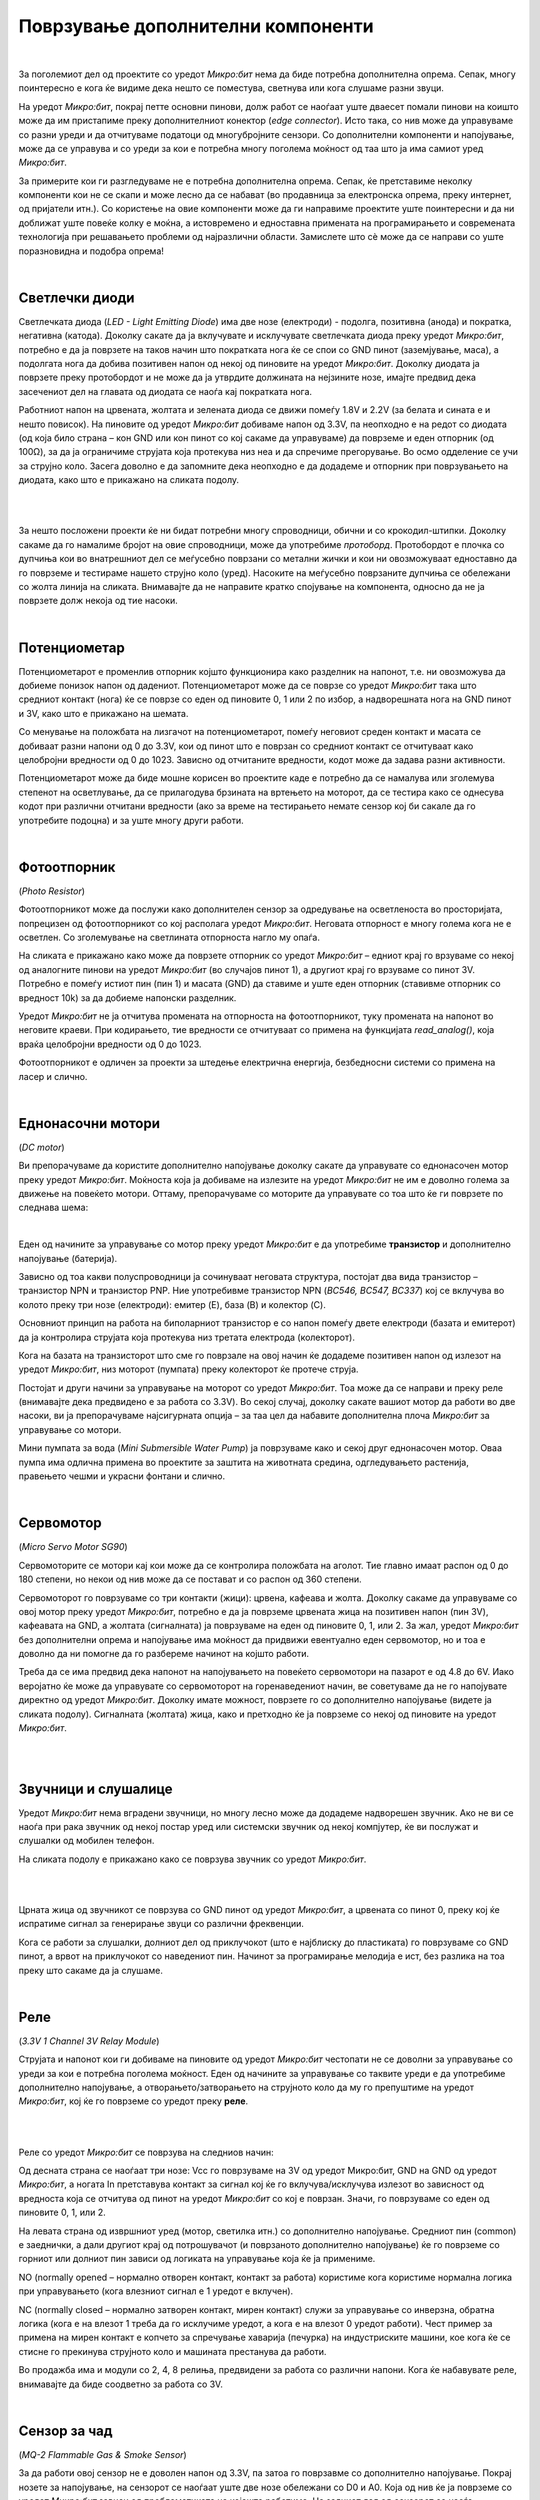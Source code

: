 ==================================
Поврзување дополнителни компоненти
==================================

|


За поголемиот дел од проектите со уредот *Микро:бит* нема да биде потребна дополнителна опрема. Сепак, многу поинтересно е кога ќе видиме дека нешто се поместува, светнува или кога слушаме разни звуци. 

На уредот *Микро:бит*, покрај петте основни пинови, долж работ се наоѓаат уште дваесет помали пинови на коишто може да им пристапиме преку дополнителниот конектор (*edge connector*). Исто така, со нив може да управуваме со разни уреди и да отчитуваме податоци од многубројните сензори. Со дополнителни компоненти и напојување, може да се управува и со уреди за кои е потребна многу поголема моќност од таа што ја има самиот уред *Микро:бит*. 

За примерите кои ги разгледуваме не е потребна дополнителна опрема. Сепак, ќе претставиме неколку компоненти кои не се скапи и може лесно да се набават (во продавница за електронска опрема, преку интернет, од пријатели итн.). Со користење на овие компоненти може да ги направиме проектите уште поинтересни и да ни доближат уште повеќе колку е моќна, а истовремено и едноставна примената на програмирањето и современата технологија при решавањето проблеми од најразлични области. Замислете што сè може да се направи со уште поразновидна и подобра опрема!  


.. infonote::

	**На самиот почеток од реализацијата на примерите за проект или на кој било проект со дополнителни компоненти, направете доволно место на работната маса и однапред подгответе ги целиот потребен материјал, нацртите и шемите.** 
	
	**Пред да ја приклучите батеријата, проверете убаво за време на поврзувањето да не сте оствариле контакт што не е пожелен!**

	**Не откажувајте се доколку уредот не работи како што сте замислиле уште од првиот обид. Бидете трпеливи, сосредоточени и систематични!**

|

Светлечки диоди
---------------

Светлечката диода (*LED - Light Emitting Diode*) има две нозе (електроди) - подолга, позитивна (анода) и пократка, негативна (катода). Доколку сакате да ја вклучувате и исклучувате светлечката диода преку уредот *Микро:бит*, потребно е да ја поврзете на таков начин што пократката нога ќе се спои со GND пинот (заземјување, маса), а подолгата нога да добива позитивен напон од некој од пиновите на уредот *Микро:бит*. Доколку диодата ја поврзете преку протобордот и не може да ја утврдите должината на нејзините нозе, имајте предвид дека засечениот дел на главата од диодата се наоѓа кај пократката нога.  

Работниот напон на црвената, жолтата и зелената диода се движи помеѓу 1.8V и 2.2V (за белата и сината е и нешто повисок). На пиновите од уредот *Микро:бит* добиваме напон од 3.3V, па неопходно е на редот со диодата (од која било страна – кон GND или кон пинот со кој сакаме да управуваме) да поврземе и еден отпорник (од 100Ω), за да ја ограничиме струјата која протекува низ неа и да спречиме прегорување. Во осмо одделение се учи за струјно коло. Засега доволно е да запомните дека неопходно е да додадеме и отпорник при поврзувањето на диодата, како што е прикажано на сликата подолу.

|

.. image:: images/led.png
   :alt: led
   :align: center

|

За нешто посложени проекти ќе ни бидат потребни многу спроводници, обични и со крокодил-штипки. Доколку сакаме да го намалиме бројот на овие спроводници, може да употребиме *протоборд*. Протобордот е плочка со дупчиња кои во внатрешниот дел се меѓусебно поврзани со метални жички и кои ни овозможуваат едноставно да го поврземе и тестираме нашето струјно коло (уред). Насоките на меѓусебно поврзаните дупчиња се обележани со жолта линија на сликата. Внимавајте да не направите кратко спојување на компонента, односно да не ја поврзете долж некоја од тие насоки.  

|

Потенциометар
-------------

.. image:: images/potenciometar.png
   :alt: potenciometar
   :scale: 20%
   :align: right
   
  
Потенциометарот е променлив отпорник којшто функционира како разделник на напонот, т.е. ни овозможува да добиеме понизок напон од дадениот. Потенциометарот може да се поврзе со уредот *Микро:бит* така што средниот контакт (нога) ќе се поврзе со еден од пиновите 0, 1 или 2 по избор, а надворешната нога на GND пинот и 3V, како што е прикажано на шемата.

Со менување на положбата на лизгачот на потенциометарот, помеѓу неговиот среден контакт и масата се добиваат разни напони од 0 до 3.3V, кои од пинот што е поврзан со средниот контакт се отчитуваат како целобројни вредности од 0 до 1023. Зависно од отчитаните вредности, кодот може да задава разни активности. 

Потенциометарот може да биде мошне корисен во проектите каде е потребно да се намалува или зголемува степенот на осветлување, да се прилагодува брзината на вртењето на моторот, да се тестира како се однесува кодот при различни отчитани вредности (ако за време на тестирањето немате сензор кој би сакале да го употребите подоцна) и за уште многу други работи.  


|

Фотоотпорник
-------------

(*Photo Resistor*)

.. image:: images/fotootpornik.png
   :alt: fotootpornik
   :scale: 40%
   :align: left

Фотоотпорникoт може да послужи како дополнителен сензор за одредување на осветленоста во просторијата, попрецизен од фотоотпорникот со кој располага уредот *Микро:бит*. Неговата отпорност е многу голема кога не е осветлен. Со зголемување на светлината отпорноста нагло му опаѓа. 

На сликата е прикажано како може да поврзете отпорник со уредот *Микро:бит* – едниот крај го врзуваме со некој од аналогните пинови на уредот *Микро:бит* (во случајов пинот 1), а другиот крај го врзуваме со пинот 3V. Потребно е помеѓу истиот пин (пин 1) и масата (GND) да ставиме и уште еден отпорник (ставивме отпорник со вредност 10k) за да добиеме напонски разделник.  

Уредот *Микро:бит* не ја отчитува промената на отпорноста на фотоотпорникот, туку промената на напонот во неговите краеви. При кодирањето, тие вредности се отчитуваат со примена на функцијата *read_analog()*, која враќа целобројни вредности од 0 до 1023.

Фотоотпорникот е одличен за проекти за штедење електрична енергија, безбедносни системи со примена на ласер и слично.

|

Еднонасочни мотори
------------------

(*DC motor*)

Ви препорачуваме да користите дополнително напојување доколку сакате да управувате со еднонасочен мотор преку уредот *Микро:бит*. Моќноста која ја добиваме на излезите на уредот *Микро:бит* не им е доволно голема за движење на повеќето мотори. Оттаму, препорачуваме со моторите да управувате со тоа што ќе ги поврзете по следнава шема:

.. image:: images/motor.png
   :alt: motor
   :scale: 80%
   :align: center

|

Еден од начините за управување со мотор преку уредот *Микро:бит* е да употребиме **транзистор** и дополнително напојување (батерија).

.. image:: images/npn.png
   :alt: motor
   :scale: 80%
   :align: right

Зависно од тоа какви полуспроводници ја сочинуваат неговата структура, постојат два вида транзистор – транзистор NPN и транзистор PNP.
Ние употребивме транзистор NPN (*BC546, BC547, BC337*) кој се вклучува во колото преку три нозе (електроди): емитер (E), база (B) и колектор (C).

Основниот принцип на работа на биполарниот транзистор е со напон помеѓу двете електроди (базата и емитерот) да ја контролира струјата која протекува низ третата електрода (колекторот).

Кога на базата на транзисторот што сме го поврзале на овој начин ќе додадеме позитивен напон од излезот на уредот *Микро:бит*, низ моторот (пумпата) преку колекторот ќе протече струја. 

Постојат и други начини за управување на моторот со уредот *Микро:бит*. Тоа може да се направи и преку реле (внимавајте дека предвидено е за работа со 3.3V). Во секој случај, доколку сакате вашиот мотор да работи во две насоки, ви ја препорачуваме најсигурната опција – за таа цел да набавите дополнителна плоча *Микро:бит* за управување со мотори.  

.. image:: images/pumpa.png
   :alt: pumpa
   :scale: 80%
   :align: center

Мини пумпата за вода (*Mini Submersible Water Pump*) ја поврзуваме како и секој друг еднонасочен мотор. Оваа пумпа има одлична примена во проектите за заштита на животната средина, одгледувањето растенија, правењето чешми и украсни фонтани и слично.

|

Сервомотор
----------

(*Micro Servo Motor SG90*)

Сервомоторите се мотори кај кои може да се контролира положбата на аголот. Тие главно имаат распон од 0 до 180 степени, но некои од нив може да се постават и со распон од 360 степени.

.. image:: images/servo1.png
   :alt: servo1
   :scale: 40%
   :align: right

Сервомоторот го поврзуваме со три контакти (жици): црвена, кафеава и жолта. Доколку сакаме да управуваме со овој мотор преку уредот *Микро:бит*, потребно е да ја поврземе црвената жица на позитивен напон (пин 3V), кафеавата на GND, а жолтата (сигналната) ја поврзуваме на еден од пиновите 0, 1, или 2. За жал, уредот *Микро:бит* без дополнителни опрема и напојување има моќност да придвижи евентуално еден сервомотор, но и тоа е доволно да ни помогне да го разбереме начинот на којшто работи. 


Треба да се има предвид дека напонот на напојувањето на повеќето сервомотори на пазарот е од 4.8 до 6V. Иако веројатно ќе може да управувате со сервомоторот на горенаведениот начин, ве советуваме да не го напојувате директно од уредот *Микро:бит*. Доколку имате можност, поврзете го со дополнително напојување (видете ја сликата подолу). Сигналната (жолтата) жица, како и претходно ќе ја поврземе со некој од пиновите на уредот *Микро:бит*. 

|

.. infonote::

	**Секогаш кога поврзувате некоја компонента со дополнително напојување, без оглед на тоа дали се работи за сензор или извршен уред (мотор, светилка итн.), задолжително е да го поврзете GND пинот од уредот *Микро:бит* со масата (црната жица, знакот минус на батеријата) на дополнителното напојување!!!**

.. image:: images/servo2.png
   :alt: servo1
   :scale: 80%
   :align: center

|

Звучници и слушалице
--------------------

Уредот *Микро:бит* нема вградени звучници, но многу лесно може да додадеме надворешен звучник. Ако не ви се наоѓа при рака звучник од некој постар уред или системски звучник од некој компјутер, ќе ви послужат и слушалки од мобилен телефон.

На сликата подолу е прикажано како се поврзува звучник со уредот *Микро:бит*.

|


.. image:: images/zvucnici.png
   :alt: zvucnici
   :scale: 70%
   :align: center


|

Црната жица од звучникот се поврзува со GND пинот од уредот *Микро:бит*, а црвената со пинот 0, преку кој ќе испратиме сигнал за генерирање звуци со различни фреквенции.

Кога се работи за слушалки, долниот дел од приклучокот (што е најблиску до пластиката) го поврзуваме со GND пинот, а врвот на приклучокот со наведениот пин. Начинот за програмирање мелодија е ист, без разлика на тоа преку што сакаме да ја слушаме. 

|

Реле
----

(*3.3V 1 Channel 3V Relay Module*)

Струјата и напонот кои ги добиваме на пиновите од уредот *Микро:бит* честопати не се доволни за управување со уреди за кои е потребна поголема моќност. Еден од начините за управување со таквите уреди е да употребиме дополнително напојување, а отворањето/затворањето на струјното коло да му го препуштиме на уредот *Микро:бит*, кој ќе го поврземе со уредот преку **реле**. 

|

.. image:: images/rele.png
   :alt: rele
   :scale: 70%
   :align: center


|

Реле со уредот *Микро:бит* се поврзува на следниов начин:


Од десната страна се наоѓаат три нозе: Vcc го поврзуваме на 3V од уредот Микро:бит, GND на GND од уредот *Микро:бит*, а ногата In претставува контакт за сигнал кој ќе го вклучува/исклучува излезот во зависност од вредноста која се отчитува од пинот на уредот *Микро:бит* со кој е поврзан. Значи, го поврзуваме со еден од пиновите 0, 1, или 2. 

На левата страна од извршниот уред (мотор, светилка итн.) со дополнително напојување. Средниот пин (common) е заеднички, а дали другиот крај од потрошувачот (и поврзаното дополнително напојување) ќе го поврземе со горниот или долниот пин зависи од логиката на управување која ќе ја примениме.  

NO (normally opened – нормално отворен контакт, контакт за работа) користиме кога користиме нормална логика при управувањето (кога влезниот сигнал е 1 уредот е вклучен).

NC (normally closed – нормално затворен контакт, мирен контакт) служи за управување со инверзна, обратна логика (кога е на влезот 1 треба да го исклучиме уредот, а кога е на влезот 0 уредот работи). Чест пример за примена на мирен контакт е копчето за спречување хаварија (печурка) на индустриските машини, кое кога ќе се стисне го прекинува струјното коло и машината престанува да работи.

Во продажба има и модули со 2, 4, 8 релиња, предвидени за работа со различни напони. Кога ќе набавувате реле, внимавајте да биде соодветно за работа со 3V.

|

Сензор за чад
-------------

(*MQ-2 Flammable Gas & Smoke Sensor*)

За да работи овој сензор не е доволен напон од 3.3V, па затоа го поврзавме со дополнително напојување. Покрај нозете за напојување, на сензорот се наоѓаат уште две нозе обележани со D0 и A0. Која од нив ќе ја поврземе со уредот *Микро:бит* зависи од проблематиката на којашто работиме. На задниот дел од сензорот се наоѓа потенциометар со чија помош можеме да го одредиме прагот на вредноста, односно да поставиме граница на која ќе реагира сензорот. Значи, ако користиме нога D0 (D - дигитална вредност), уредот *Микро:бит* ќе ја отчита дигиталната вредност 0 (ако отчитал вредност која е помала од онаа која сме ја наместиле со потенциометарот) или 1 (ако таа вредност е поголема). Ногата А0 (А - аналогна вредност) ќе ја поврземе ако ни е потребно за апликацијата да го следиме менувањето на вредностите што ги отчитал сензорот, кои може да имаат распон од 0 до 1023.
 
.. image:: images/dim.png
   :alt: senzor za dim
   :scale: 70%
   :align: center

Освен на чад во просторија, овој сензор реагира и на алкохол, бутан, пропан, водород, што сигурно ќе ве инспирира за разни проекти.

|

Сензор за движење
-----------------

(*HC-SR501 Infrared PIR*)

.. image:: images/pir.png
   :alt: pir senzor
   :scale: 70%
   :align: center

|

Како и за сензорот за чад, за сензорот за движење (сензорот PIR (*Passive Infrared*)) е потребно напојување со повисок напон (5V). Овој сензор има три нозе. GND и Vcc ги поврзувате со батеријата (ако користите дополнителен конектор, поврзете ги уредот *Микро:бит* на GND и пинот со 5V), а средната нога поврзете ја со некој од аналогните пинови 0, 1 или 2 на уредот *Микро:бит*.

Како работи овој сензор? Тој се состои од два дела кои ја регистрираат јачината на инфрацрвеното зрачење. Имено, сите предмети и суштества емитуваат инфрацрвено зрачење со одредена јачина. Топлите предмети зрачат посилно, а студените послабо. Сензорот, споредувајќи отчитувањата од своите два дела всушност ја детектира разликата во зрачењето. Кога се движи тело во близина на сензорот, кај овие две отчитувања нема да настапи иста промена. Кога едниот дел регистрира повеќе или помалку зрачење од другиот, тогаш се активира излез.  

На задниот дел од овој сензор се наоѓаат два потенциометри со чија помош можеме да ја прилагодиме чувствителноста на сензорот (*Sensitivity*, до која далечина да реагира) и колку долго сензорот ќе го задржи излезот на високо ниво кога ќе детектира движење (*Delay time*). Во некои случаи може да се детектира и движење на оддалеченост од седум метри.

**Напомена:** 

- На почетокот кога ќе се вклучи сензорот, потребно е да го оставиме некое време (барем 30 секунди), за да ја измери референтната вредност на инфрацрвеното зрачење во просторијата. Потоа, ќе може да го користиме.
- Постои и можност сензорот да се напојува директно со 3.3V, но за таа постапка потребно е лемење, па затоа како поедноставно решение предложивме да се користи дополнително напојување.

|

Ултразвучен сензор
------------------

(*HC-SR04*)

Најпрво да објасниме што е звук, а што ултразвук. Брановите преку воздухот се простираат со осцилирање на воздушните честички. Таквите осцилации се пренесуваат и во мембраната во нашето уво. Кога фреквенцијата на ваквото осцилирање е во одреден опсег (до 20 KHz), тогаш осцилирањето го доживуваме како звук, т.е. го слушаме. Брановите ги нарекуваме ултразвук, односно осцилации кои имаат премногу висока фреквенција за да можеме да ги слушнеме. Оттаму, звучните и ултразвучните бранови по природа се исти, а се разликуваат единствено по тоа како ги доживуваме (едните можеме да ги слушнеме, а другите не). 

Ултразвучниот сензор емитува бранови со високи фреквенции (ултразвучни бранови), кои ако пред сензорот стои препрека се одбиваат и враќаат кон него. Времето кое е потребно да се регистрира повратен сигнал е пропорционално на растојанието од сензорот до препреката.  

Овој сензор работи на 5V. Ако користите конектор за уредот *Микро:бит*, на него ќе забележите пин кој го обезбедува овој напон. Како алтернатива, за ова ќе ви послужат и три батерии од по 1.5V.

На ултразвучниот сензор постојат четири пинови: Vcc, Trig, Echo и GND. Пиновите Vcc и GND се поврзуваат на таков начин што сензорот го добива потребниот напон (при тоа GND пинот треба да се поврзе и со контактот GND на уредот *Микро:бит*, како на сликата). Пиновите Trig и Echo може да ги поврзете и по желба на кој било пин на уредот *Микро:бит* (0, 1 или 2), со тоа што истите пинови треба да ги употребите и во кодот. Иако на повеќето примери на интернет пинот Echo директно е поврзан со уредот *Микро:бит*, ви препорачуваме со употреба на два отпорника да го намалите напонот на повратниот сигнал, како што е прикажано на шемата (отпорниците не можат да имаат исти вредности како нашите, но меѓусебниот однос на нивните вредности треба да е приближно ист како на сликата). 

.. image:: images/uz.png
   :alt: uz senzor
   :scale: 80%
   :align: center

|

Сензор за детекција на вода/капки дожд
--------------------------------------

(*Raindrop Detection Sensor*)

|

.. image:: images/senzor_kisa.png
   :alt: senzor kisa
   :scale: 60%
   :align: left

Овој сензор е предвидено да работи со напон од 3.3V до 5V, па затоа во примерите со истиот не користевме дополнителна батерија. Податоците од овој сензор се отчитуваат навистина едноставно. Тој се користи заедно со контролната плочка која ви овозможува да ги следите аналогните и дигиталните вредности, зависно од начинот на употреба. 

На контролната плочка се наоаѓаат две светлечки диоди – едната сигнализира дека сензорот е под напон, а другата се вклучува кога сензорот ќе детектира вода, односно капки дожд. Која вредност ќе ја вклучи светлечката диода, односно на која вредност ќе изреагира излезот на сензорот, зависи од поставените вредности кои сме ги избрале со движење на потенциометарот, кој исто така се наоѓа на оваа плочка. 

Овој сензор работи со обратна логика, па кога ќе детектира присуство на вода на излезот дава логичка нула, а во спротивно ја дава вредноста 1. 
  
Сензорот се поврзува со уредот *Микро:бит* на едноставен начин. Пинот Vcc со поврзуваме со 3V на уредот Микро:бит, GND го спојуваме со GND на уредот Микро:бит, а зависно од тоа дали сакаме да го следиме нивото/количината на течност (аналогна вредност) или да детектираме дали има/нема вода (дигитална вредност), на некој од пиновите 0, 1 или 2 ќе поврземе А0 (аналоген) или D0 (дигитален) пин на сензорот.

Примената е разновидна – од следење на временските услови, одржување на нивото на течност, до разни безбедносни системи (течење вода од цевка и слично).

|

Проверете го вашето знаење
..........................

|

**Прашање 1: Малиот рез (отсечениот дел) на главата на диодата се наоѓа на страната:**

.. mchoice:: q3_1
    :answer_a:	каде што кратките пинови се врзуваат со GND на уредот *Микро:бит*.
    :answer_b:	не значи ништо, тој е фабричка грешка.
    :answer_c:	каде што подолгите пинови се врзуваат со GND на уредот *Микро:бит*. 
    :answer_d:	каде што подолгите пинови се врзуваат на 3V уредот *Микро:бит*. 
    :correct: a
    :feedback_a: Тако је, зарез се налази изнад краће ножице, која представља негативан крај диоде и везује се на GND пин микробита.
    :feedback_b: Одговор није тачан, покушајте поново!
    :feedback_c: Одговор није тачан, покушајте поново!
    :feedback_d: Одговор није тачан, покушајте поново!

|

**Прашање 2: Ако покрај диодата не поврземе во редови и соодветен отпорник, ...**

.. mchoice:: q3_2
    :answer_a:	... диодата нема да свети.
    :answer_b:	... диодата може да прегори.
    :answer_c:	... диодата ќе треба обратно да се поврзе.
    :answer_d:	... диода ќе свети послабо.
    :correct: b
    :feedback_a: Одговор није тачан, покушајте поново!
    :feedback_b: Тако је, редно везани отпорник смањиће јачину струје кроз светлећу диоду.
    :feedback_c: Одговор није тачан, покушајте поново!
    :feedback_d: Одговор није тачан, покушајте поново!

|

**Прашање 3: За да се управува со сервомотор, потребно е да се поврзат:**

.. mchoice:: q3_3
    :answer_a:	4 жици (проводници)
    :answer_b:	3 жици (проводници)
    :answer_c:	2 жици (проводници)
    :answer_d:	1 жица (проводник)
    :correct: b
    :feedback_a: Одговор није тачан, покушајте поново!
    :feedback_b: Серво мотор на себи има три жице - браон, црвену и жуту које повезујемо на напајање и неки од пинова како бисмо њиме управљали.
    :feedback_c: Одговор није тачан, покушајте поново!
    :feedback_d: Одговор није тачан, покушајте поново!

|

**Прашање 4: Кога го поврзуваме сервомоторот со уредот Микро:бит, жолтата жица од сервомоторот ја поврзуваме:**

.. mchoice:: q3_4
    :answer_a:	со некој од пиновите 0, 1, 2.
    :answer_b:	со 3V.
    :answer_c:	со GND.
    :answer_d:	исклучиво преку дополнителен конектор на некој од помалите пинови.
    :correct: a
    :feedback_a: Ово је тачан одговор, жута жица је сигнална и везује се на пин 0, 1 или 2 (уколико немамо додатни конектор да приступимо осталим пиновима)
    :feedback_b: Одговор није тачан, покушајте поново!
    :feedback_c: Одговор није тачан, покушајте поново!
    :feedback_d: Одговор није тачан, покушајте поново!

|

**Прашање 5: Дали може уредот *Микро:бит* да управува со три сервомотори?**

.. mchoice:: q3_5
    :answer_a:	Може, без никаков проблем!
    :answer_b:	Не може да се поврзат толку мотори на уредот *Микро:бит*.
    :answer_c:	Може, но не без дополнително напојување или дополнителна компонента бидејќи уредот *Микро:бит* нема доволна моќност.  
    :answer_d:	Физички е возможно, но не постои програмско решение.  
    :correct: c
    :feedback_a: Одговор није тачан, покушајте поново!
    :feedback_b: Одговор није тачан, покушајте поново!
    :feedback_c: Тако је, постоји више начина да се ово изведе, али не без неких додатних компоненти и додатног напајања
    :feedback_d: Одговор није тачан, покушајте поново!

|

**Прашање 6: Доколку сакаме да слушнеме мелодија од уредот Микро:бит, делот од конекторот од слушалките или некој звучник кој е најблиску до пластиката го поврзуваме со:**

.. mchoice:: q3_6
    :answer_a:GND пинот на уредот *Микро:бит*.
    :answer_b:	кој било од пиновите.
    :answer_c:	со 3V.
    :answer_d:	Не може да се слушне звук од уредот *Микро:бит*.
    :correct: a
    :feedback_a: Ово је тачан одговор!
    :feedback_b: Одговор није тачан, покушајте поново!
    :feedback_c: Одговор није тачан, покушајте поново!
    :feedback_d: Одговор није тачан, покушајте поново!


